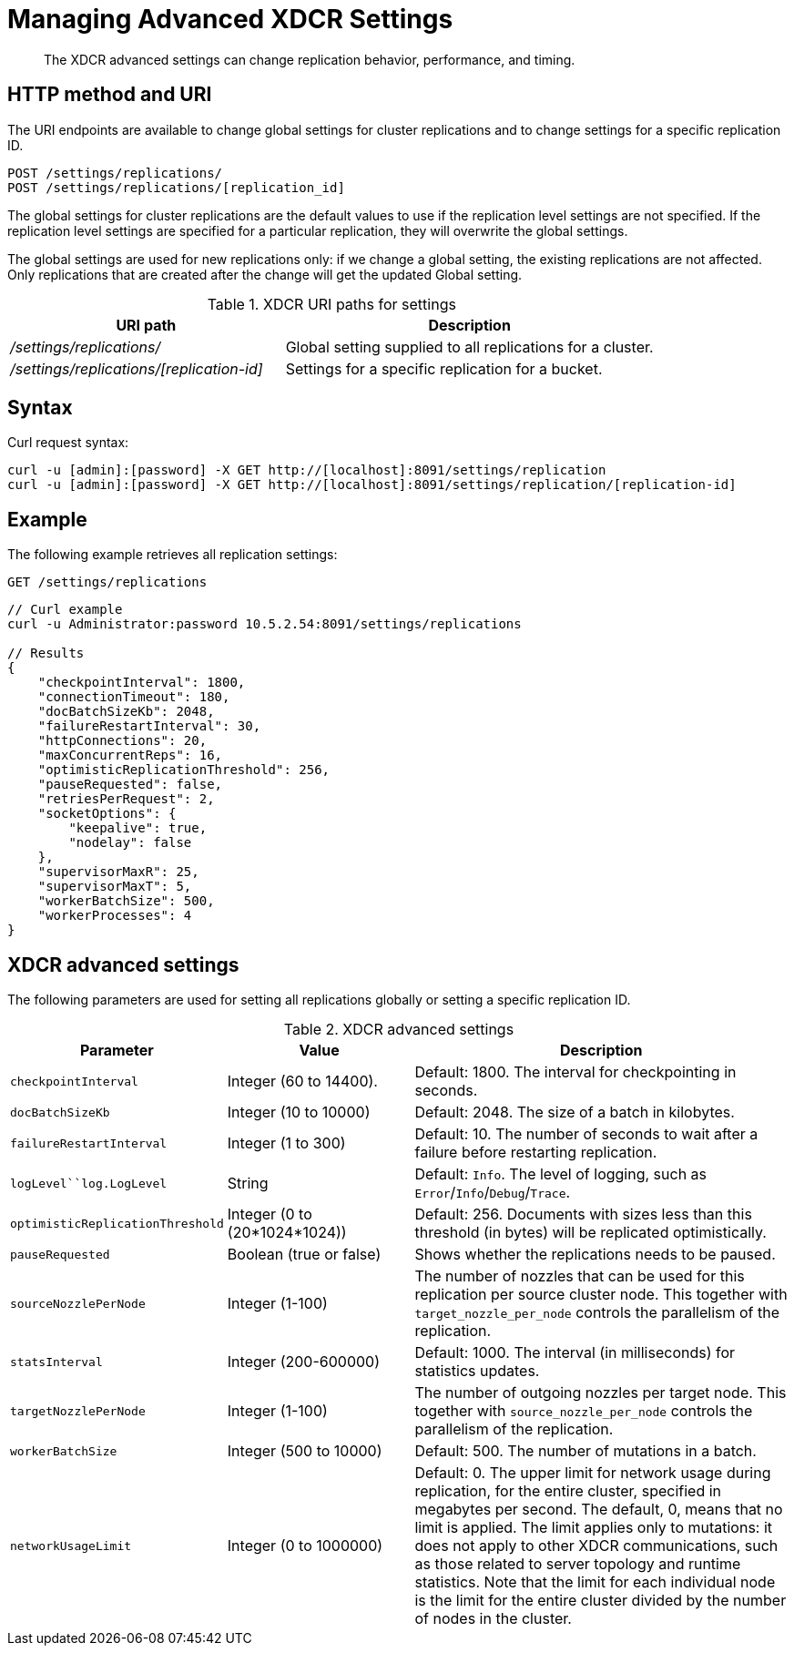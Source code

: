 = Managing Advanced XDCR Settings
:page-topic-type: reference

[abstract]
The XDCR advanced settings can change replication behavior, performance, and timing.

== HTTP method and URI

The URI endpoints are available to change global settings for cluster replications and to change settings for a specific replication ID.

----
POST /settings/replications/
POST /settings/replications/[replication_id]
----

The global settings for cluster replications are the default values to use if the replication level settings are not specified.
If the replication level settings are specified for a particular replication, they will overwrite the global settings.

The global settings are used for new replications only: if we change a global setting, the existing replications are not affected.
Only replications that are created after the change will get the updated Global setting.

.XDCR URI paths for settings
[#table_xdcr_settings_uri,cols="20,27"]
|===
| URI path | Description

| [.path]_/settings/replications/_
| Global setting supplied to all replications for a cluster.

| [.path]_/settings/replications/[replication-id]_
| Settings for a specific replication for a bucket.
|===

== Syntax

Curl request syntax:

----
curl -u [admin]:[password] -X GET http://[localhost]:8091/settings/replication
curl -u [admin]:[password] -X GET http://[localhost]:8091/settings/replication/[replication-id]
----

== Example

The following example retrieves all replication settings:

----
GET /settings/replications
----

----
// Curl example
curl -u Administrator:password 10.5.2.54:8091/settings/replications

// Results
{
    "checkpointInterval": 1800,
    "connectionTimeout": 180,
    "docBatchSizeKb": 2048,
    "failureRestartInterval": 30,
    "httpConnections": 20,
    "maxConcurrentReps": 16,
    "optimisticReplicationThreshold": 256,
    "pauseRequested": false,
    "retriesPerRequest": 2,
    "socketOptions": {
        "keepalive": true,
        "nodelay": false
    },
    "supervisorMaxR": 25,
    "supervisorMaxT": 5,
    "workerBatchSize": 500,
    "workerProcesses": 4
}
----

== XDCR advanced settings

The following parameters are used for setting all replications globally or setting a specific replication ID.

.XDCR advanced settings
[#table_xdcr_settings,cols="100,110,229"]
|===
| Parameter | Value | Description

| `checkpointInterval`
| Integer (60 to 14400).
| Default: 1800.
The interval for checkpointing in seconds.

| `docBatchSizeKb`
| Integer (10 to 10000)
| Default: 2048.
The size of a batch in kilobytes.

| `failureRestartInterval`
| Integer (1 to 300)
| Default: 10.
The number of seconds to wait after a failure before restarting replication.

| `logLevel``log.LogLevel`
| String
| Default: `Info`.
The level of logging, such as `Error`/`Info`/`Debug`/`Trace`.

| `optimisticReplicationThreshold`
| Integer (0 to (20*1024*1024))
| Default: 256.
Documents with sizes less than this threshold (in bytes) will be replicated optimistically.

| `pauseRequested`
| Boolean (true or false)
| Shows whether the replications needs to be paused.

| `sourceNozzlePerNode`
| Integer (1-100)
| The number of nozzles that can be used for this replication per source cluster node.
This together with `target_nozzle_per_node` controls the parallelism of the replication.

| `statsInterval`
| Integer (200-600000)
| Default: 1000.
The interval (in milliseconds) for statistics updates.

| `targetNozzlePerNode`
| Integer (1-100)
| The number of outgoing nozzles per target node.
This together with `source_nozzle_per_node` controls the parallelism of the replication.

| `workerBatchSize`
| Integer (500 to 10000)
| Default: 500.
The number of mutations in a batch.

| `networkUsageLimit`
| Integer (0 to 1000000)
| Default: 0.
The upper limit for network usage during replication, for the entire cluster, specified in megabytes per second.
The default, 0, means that no limit is applied.
The limit applies only to mutations: it does not apply to other XDCR communications, such as those related to server topology and runtime statistics.
Note that the limit for each individual node is the limit for the entire cluster divided by the number of nodes in the cluster.
|===

